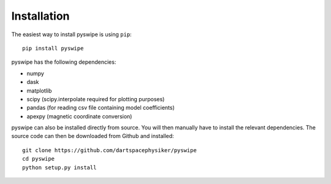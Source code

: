 Installation
============



The easiest way to install pyswipe is using ``pip``::

    pip install pyswipe

pyswipe has the following dependencies:

- numpy
- dask
- matplotlib
- scipy (scipy.interpolate required for plotting purposes)
- pandas (for reading csv file containing model coefficients)
- apexpy (magnetic coordinate conversion)



pyswipe can also be installed directly from source. You will then manually have to install the relevant dependencies. The source code can then be downloaded from Github and installed::

    git clone https://github.com/dartspacephysiker/pyswipe
    cd pyswipe
    python setup.py install
